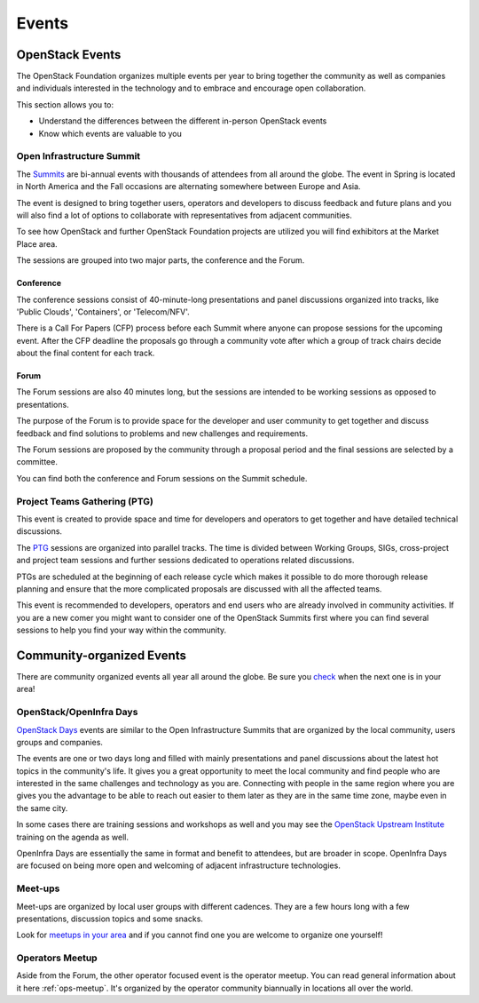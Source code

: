 ######
Events
######

OpenStack Events
================

The OpenStack Foundation organizes multiple events per year to bring together
the community as well as companies and individuals interested in the technology
and to embrace and encourage open collaboration.

This section allows you to:

* Understand the differences between the different in-person OpenStack events
* Know which events are valuable to you

.. _summit:

Open Infrastructure Summit
--------------------------

The `Summits <https://www.openstack.org/summit/other-summits/>`_ are bi-annual
events with thousands of attendees from all around the globe. The event in
Spring is located in North America and the Fall occasions are alternating
somewhere between Europe and Asia.

The event is designed to bring together users, operators and developers to
discuss feedback and future plans and you will also find a lot of options to
collaborate with representatives from adjacent communities.

To see how OpenStack and further OpenStack Foundation projects are utilized
you will find exhibitors at the Market Place area.

The sessions are grouped into two major parts, the conference and the Forum.

Conference
++++++++++

The conference sessions consist of 40-minute-long presentations and panel
discussions organized into tracks, like 'Public Clouds', 'Containers', or
'Telecom/NFV'.

There is a Call For Papers (CFP) process before each Summit where anyone can
propose sessions for the upcoming event. After the CFP deadline the proposals
go through a community vote after which a group of track chairs decide about
the final content for each track.

.. _events-forum:

Forum
+++++

The Forum sessions are also 40 minutes long, but the sessions are intended to
be working sessions as opposed to presentations.

The purpose of the Forum is to provide space for the developer and user
community to get together and discuss feedback and find solutions to problems
and new challenges and requirements.

The Forum sessions are proposed by the community through a proposal period
and the final sessions are selected by a committee.

You can find both the conference and Forum sessions on the Summit schedule.

Project Teams Gathering (PTG)
-----------------------------

This event is created to provide space and time for developers and operators to
get together and have detailed technical discussions.

The `PTG <https://www.openstack.org/ptg/>`_ sessions are organized into
parallel tracks. The time is divided between Working Groups, SIGs,
cross-project and project team sessions and further sessions
dedicated to operations related discussions.

PTGs are scheduled at the beginning of each release cycle which makes it
possible to do more thorough release planning and ensure that the more
complicated proposals are discussed with all the affected teams.

This event is recommended to developers, operators and end users who are
already involved in community activities. If you are a new comer you might
want to consider one of the OpenStack Summits first where you can find several
sessions to help you find your way within the community.

Community-organized Events
==========================

There are community organized events all year all around the globe. Be sure
you `check <https://www.openstack.org/community/events/>`_ when the next one is
in your area!

OpenStack/OpenInfra Days
------------------------

`OpenStack Days <https://www.openstack.org/community/events/openstackdays>`_
events are similar to the Open Infrastructure Summits that are organized by
the local community, users groups and companies.

The events are one or two days long and filled with mainly presentations and
panel discussions about the latest hot topics in the community's life.
It gives you a great opportunity to meet the local community and find people
who are interested in the same challenges and technology as you are.
Connecting with people in the same region where you are gives you the
advantage to be able to reach out easier to them later as they are in the
same time zone, maybe even in the same city.

In some cases there are training sessions and workshops as well and you may see
the `OpenStack Upstream Institute
<https://docs.openstack.org/upstream-training/>`_ training on the agenda as
well.

OpenInfra Days are essentially the same in format and benefit to attendees,
but are broader in scope. OpenInfra Days are focused on being more open
and welcoming of adjacent infrastructure technologies.

Meet-ups
--------

Meet-ups are organized by local user groups with different cadences. They are a
few hours long with a few presentations, discussion topics and some snacks.

Look for `meetups in your area <http://meetup.com/pro/osf>`_  and if you
cannot find one you are welcome to organize one yourself!

Operators Meetup
-------------------

Aside from the Forum, the other operator focused event is the operator
meetup. You can read general information about it here :ref:`ops-meetup`.
It's organized by the operator community biannually in locations all over
the world.

